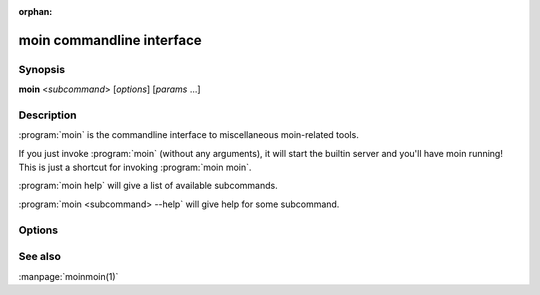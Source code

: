 :orphan:

moin commandline interface
==========================

Synopsis
--------

**moin** <*subcommand*> [*options*] [*params* ...]


Description
-----------

:program:`moin` is the commandline interface to miscellaneous moin-related tools.

If you just invoke :program:`moin` (without any arguments), it will start the
builtin server and you'll have moin running! This is just a shortcut for
invoking :program:`moin moin`.

:program:`moin help` will give a list of available subcommands.

:program:`moin <subcommand> --help` will give help for some subcommand.


Options
-------

.. todo::

   Describe moin commandline options.

See also
--------

:manpage:`moinmoin(1)`

